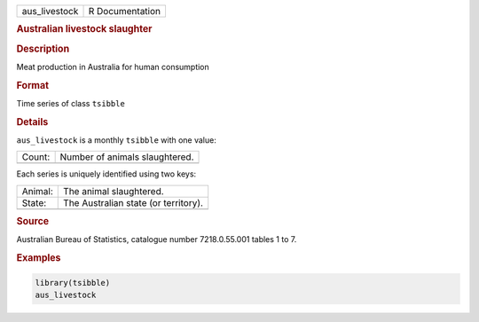 .. container::

   .. container::

      ============= ===============
      aus_livestock R Documentation
      ============= ===============

      .. rubric:: Australian livestock slaughter
         :name: australian-livestock-slaughter

      .. rubric:: Description
         :name: description

      Meat production in Australia for human consumption

      .. rubric:: Format
         :name: format

      Time series of class ``tsibble``

      .. rubric:: Details
         :name: details

      ``aus_livestock`` is a monthly ``tsibble`` with one value:

      ====== ==============================
      Count: Number of animals slaughtered.
      \      
      ====== ==============================

      Each series is uniquely identified using two keys:

      ======= ====================================
      Animal: The animal slaughtered.
      State:  The Australian state (or territory).
      \       
      ======= ====================================

      .. rubric:: Source
         :name: source

      Australian Bureau of Statistics, catalogue number 7218.0.55.001
      tables 1 to 7.

      .. rubric:: Examples
         :name: examples

      .. code:: R

         library(tsibble)
         aus_livestock
